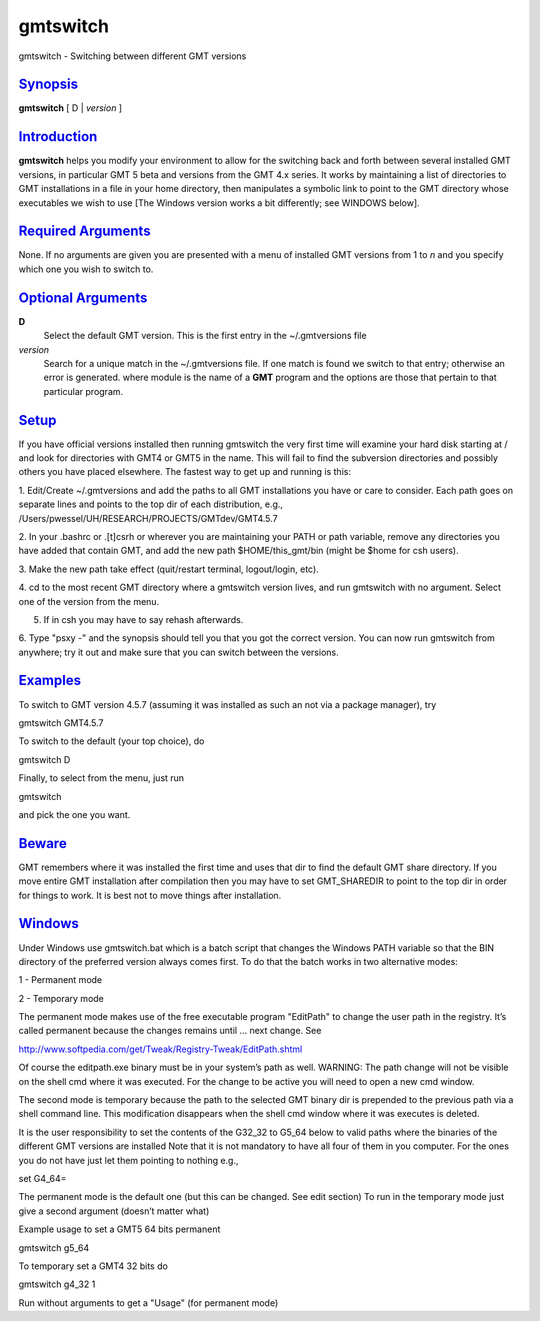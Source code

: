 *********
gmtswitch
*********

gmtswitch - Switching between different GMT versions

`Synopsis <#toc1>`_
-------------------

**gmtswitch** [ D \| *version* ]

`Introduction <#toc2>`_
-----------------------

**gmtswitch** helps you modify your environment to allow for the
switching back and forth between several installed GMT versions, in
particular GMT 5 beta and versions from the GMT 4.x series. It works by
maintaining a list of directories to GMT installations in a file in your
home directory, then manipulates a symbolic link to point to the GMT
directory whose executables we wish to use [The Windows version works a
bit differently; see WINDOWS below].

`Required Arguments <#toc3>`_
-----------------------------

None. If no arguments are given you are presented with a menu of
installed GMT versions from 1 to *n* and you specify which one you wish
to switch to.

`Optional Arguments <#toc4>`_
-----------------------------

**D**
    Select the default GMT version. This is the first entry in the
    ~/.gmtversions file
*version*
    Search for a unique match in the ~/.gmtversions file. If one match
    is found we switch to that entry; otherwise an error is generated.
    where module is the name of a **GMT** program and the options are
    those that pertain to that particular program.

`Setup <#toc5>`_
----------------

If you have official versions installed then running gmtswitch the very
first time will examine your hard disk starting at / and look for
directories with GMT4 or GMT5 in the name. This will fail to find the
subversion directories and possibly others you have placed elsewhere.
The fastest way to get up and running is this:

1. Edit/Create ~/.gmtversions and add the paths to all GMT installations
you have or care to consider. Each path goes on separate lines and
points to the top dir of each distribution, e.g.,
/Users/pwessel/UH/RESEARCH/PROJECTS/GMTdev/GMT4.5.7

2. In your .bashrc or .[t]csrh or wherever you are maintaining your PATH
or path variable, remove any directories you have added that contain
GMT, and add the new path $HOME/this\_gmt/bin (might be $home for csh
users).

3. Make the new path take effect (quit/restart terminal, logout/login,
etc).

4. cd to the most recent GMT directory where a gmtswitch version lives,
and run gmtswitch with no argument. Select one of the version from the
menu.

5. If in csh you may have to say rehash afterwards.

6. Type "psxy -" and the synopsis should tell you that you got the
correct version. You can now run gmtswitch from anywhere; try it out and
make sure that you can switch between the versions.

`Examples <#toc6>`_
-------------------

To switch to GMT version 4.5.7 (assuming it was installed as such an not
via a package manager), try

gmtswitch GMT4.5.7

To switch to the default (your top choice), do

gmtswitch D

Finally, to select from the menu, just run

gmtswitch

and pick the one you want.

`Beware <#toc7>`_
-----------------

GMT remembers where it was installed the first time and uses that dir to
find the default GMT share directory. If you move entire GMT
installation after compilation then you may have to set GMT\_SHAREDIR to
point to the top dir in order for things to work. It is best not to move
things after installation.

`Windows <#toc8>`_
------------------

Under Windows use gmtswitch.bat which is a batch script that changes the
Windows PATH variable so that the BIN directory of the preferred version
always comes first. To do that the batch works in two alternative modes:

1 - Permanent mode

2 - Temporary mode

The permanent mode makes use of the free executable program "EditPath"
to change the user path in the registry. It’s called permanent because
the changes remains until ... next change. See

`http://www.softpedia.com/get/Tweak/Registry-Tweak/EditPath.shtml <http://www.softpedia.com/get/Tweak/Registry-Tweak/EditPath.shtml>`_

Of course the editpath.exe binary must be in your system’s path as well.
WARNING: The path change will not be visible on the shell cmd where it
was executed. For the change to be active you will need to open a new
cmd window.

The second mode is temporary because the path to the selected GMT binary
dir is prepended to the previous path via a shell command line. This
modification disappears when the shell cmd window where it was executes
is deleted.

It is the user responsibility to set the contents of the G32\_32 to
G5\_64 below to valid paths where the binaries of the different GMT
versions are installed Note that it is not mandatory to have all four of
them in you computer. For the ones you do not have just let them
pointing to nothing e.g.,

set G4\_64=

The permanent mode is the default one (but this can be changed. See edit
section) To run in the temporary mode just give a second argument
(doesn’t matter what)

Example usage to set a GMT5 64 bits permanent

gmtswitch g5\_64

To temporary set a GMT4 32 bits do

gmtswitch g4\_32 1

Run without arguments to get a "Usage" (for permanent mode)
